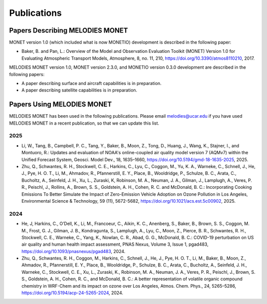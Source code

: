 Publications
============

Papers Describing MELODIES MONET
--------------------------------

MONET version 1.0 (which included what is now MONETIO) development is described in the following paper:

* Baker, B. and Pan, L.: Overview of the Model and Observation Evaluation 
  Toolkit (MONET) Version 1.0 for Evaluating Atmospheric Transport Models, Atmosphere, 8, 
  no. 11, 210, https://doi.org/10.3390/atmos8110210, 2017.

MELODIES MONET version 1.0, MONET version 2.3.0, and MONETIO version 0.3.0 development are described in the following papers:

* A paper describing surface and aircraft capabilities is in preparation.

* A paper describing satellite capabilities is in preparation.

Papers Using MELODIES MONET
---------------------------

MELODIES MONET has been used in the following publications. Please email 
melodies@ucar.edu if you have used MELODIES MONET in a recent publication,
so that we can update this list.

..
  Uncomment this line below when needed.
  Submitted or In Review
  ^^^^^^^^^^^^^^^^^^^^^^

2025
^^^^

* Li, W., Tang, B., Campbell, P. C., Tang, Y., Baker, B., Moon, Z., Tong, D., 
  Huang, J., Wang, K., Stajner, I., and Montuoro, R.: Updates and evaluation of 
  NOAA's online-coupled air quality model version 7 (AQMv7) within the Unified 
  Forecast System, Geosci. Model Dev., 18, 1635–1660, 
  https://doi.org/10.5194/gmd-18-1635-2025, 2025.

* Zhu, Q., Schwantes, R. H., Stockwell, C. E., Harkins, C., Lyu, C., Coggon, M.,
  Yu, K. A., Warneke, C., Schnell, J., He, J., Pye, H. O. T., Li, M., Ahmadov, R.,
  Pfannerstill, E. Y., Place, B., Wooldridge, P., Schulze, B. C., Arata, C., Bucholtz, 
  A., Seinfeld, J. H., Xu, L., Zuraski, K, Robinson, M. A., Neuman, J. A., Gilman, J., 
  Lamplugh, A., Veres, P. R., Peischl, J., Rollins, A., Brown, S. S., Goldstein, A. H., 
  Cohen, R. C. and McDonald, B. C.: Incorporating Cooking Emissions To Better Simulate 
  the Impact of Zero-Emission Vehicle Adoption on Ozone Pollution in Los Angeles, 
  Environmental Science & Technology, 59 (11), 5672-5682, 
  https://doi.org/10.1021/acs.est.5c00902, 2025.

2024
^^^^

* He, J, Harkins, C., O’Dell, K., Li, M., Francoeur, C., Aikin, K. C., Anenberg, S., 
  Baker, B., Brown, S. S., Coggon, M. M., Frost, G. J., Gilman, J. B., Kondragunta, S., 
  Lamplugh, A., Lyu, C., Moon, Z., Pierce, B. R., Schwantes, R. H., Stockwell, C. E., 
  Warneke, C., Yang, K., Nowlan, C. R., Abad, G. G., McDonald, B. C.: COVID-19 
  perturbation on US air quality and human health impact assessment, PNAS Nexus, 
  Volume 3, Issue 1, pgad483, https://doi.org/10.1093/pnasnexus/pgad483, 2024.

* Zhu, Q., Schwantes, R. H., Coggon, M., Harkins, C., Schnell, J., He, J., 
  Pye, H. O. T., Li, M., Baker, B., Moon, Z., Ahmadov, R., Pfannerstill, E. Y., 
  Place, B., Wooldridge, P., Schulze, B. C., Arata, C., Bucholtz, A., Seinfeld, 
  J. H., Warneke, C., Stockwell, C. E., Xu, L., Zuraski, K., Robinson, M. A., Neuman, 
  J. A., Veres, P. R., Peischl, J., Brown, S. S., Goldstein, A. H., Cohen, R. C., 
  and McDonald, B. C.: A better representation of volatile organic compound 
  chemistry in WRF-Chem and its impact on ozone over Los Angeles, Atmos. Chem. 
  Phys., 24, 5265–5286, https://doi.org/10.5194/acp-24-5265-2024, 2024.